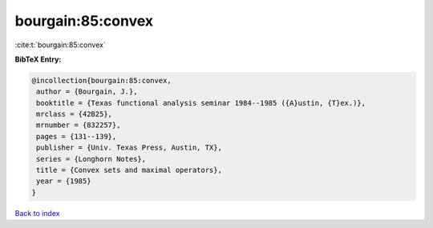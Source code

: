 bourgain:85:convex
==================

:cite:t:`bourgain:85:convex`

**BibTeX Entry:**

.. code-block:: bibtex

   @incollection{bourgain:85:convex,
    author = {Bourgain, J.},
    booktitle = {Texas functional analysis seminar 1984--1985 ({A}ustin, {T}ex.)},
    mrclass = {42B25},
    mrnumber = {832257},
    pages = {131--139},
    publisher = {Univ. Texas Press, Austin, TX},
    series = {Longhorn Notes},
    title = {Convex sets and maximal operators},
    year = {1985}
   }

`Back to index <../By-Cite-Keys.html>`_
